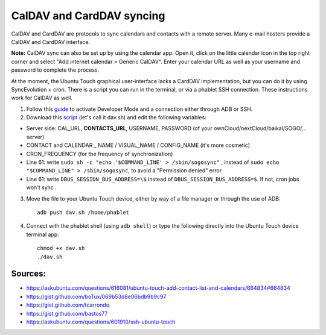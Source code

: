 CalDAV and CardDAV syncing
==========================

CalDAV and CardDAV are protocols to sync calendars and contacts with a remote server.
Many e-mail hosters provide a CalDAV and CardDAV interface.

**Note:** CalDAV sync can also be set up by using the calendar app.
Open it, click on the little calendar icon in the top right corner and select "Add internet calendar > Generic CalDAV".
Enter your calendar URL as well as your username and password to complete the process.

At the moment, the Ubuntu Touch graphical user-interface lacks a CardDAV implementation, but you can do it by using SyncEvolution + cron. There is a script you can run in the terminal, or via a phablet SSH connection.
These instructions work for CalDAV as well.

1) Follow this `guide <https://docs.ubports.com/en/latest/userguide/advanceduse/adb.html>`_ to activate Developer Mode and a connection either through ADB or SSH.


2) Download this `script <https://gist.github.com/bastos77/0c47a94dd0bf3e394f879c0ff42b7839>`_ (let's call it dav.sh) and edit the following variables: 

* Server side: CAL_URL, **CONTACTS_URL**, USERNAME, PASSWORD (of your ownCloud/nextCloud/baikal/SOGO/… server)
* CONTACT and CALENDAR _ NAME / VISUAL_NAME / CONFIG_NAME (it's more cosmetic)
* CRON_FREQUENCY (for the frequency of synchronization)
* Line 61: write ``sudo sh -c "echo '$COMMAND_LINE' > /sbin/sogosync"`` , instead of ``sudo echo "$COMMAND_LINE" > /sbin/sogosync``, to avoid a "Permission denied" error.
* Line 61: write  ``DBUS_SESSION_BUS_ADDRESS=\$`` instead of ``DBUS_SESSION_BUS_ADDRESS=$``. If not, cron jobs won't sync .

3) Move the file to your Ubuntu Touch device, either by way of a file manager or through the use of ADB:: 

    adb push dav.sh /home/phablet

4) Connect with the phablet shell (using ``adb shell``) or type the following directly into the Ubuntu Touch device terminal app::

    chmod +x dav.sh
    ./dav.sh


Sources:
^^^^^^^^

* https://askubuntu.com/questions/616081/ubuntu-touch-add-contact-list-and-calendars/664834#664834
* https://gist.github.com/boTux/069b53d8e06bdb9b9c97
* https://gist.github.com/tcarrondo
* https://gist.github.com/bastos77
* https://askubuntu.com/questions/601910/ssh-ubuntu-touch

